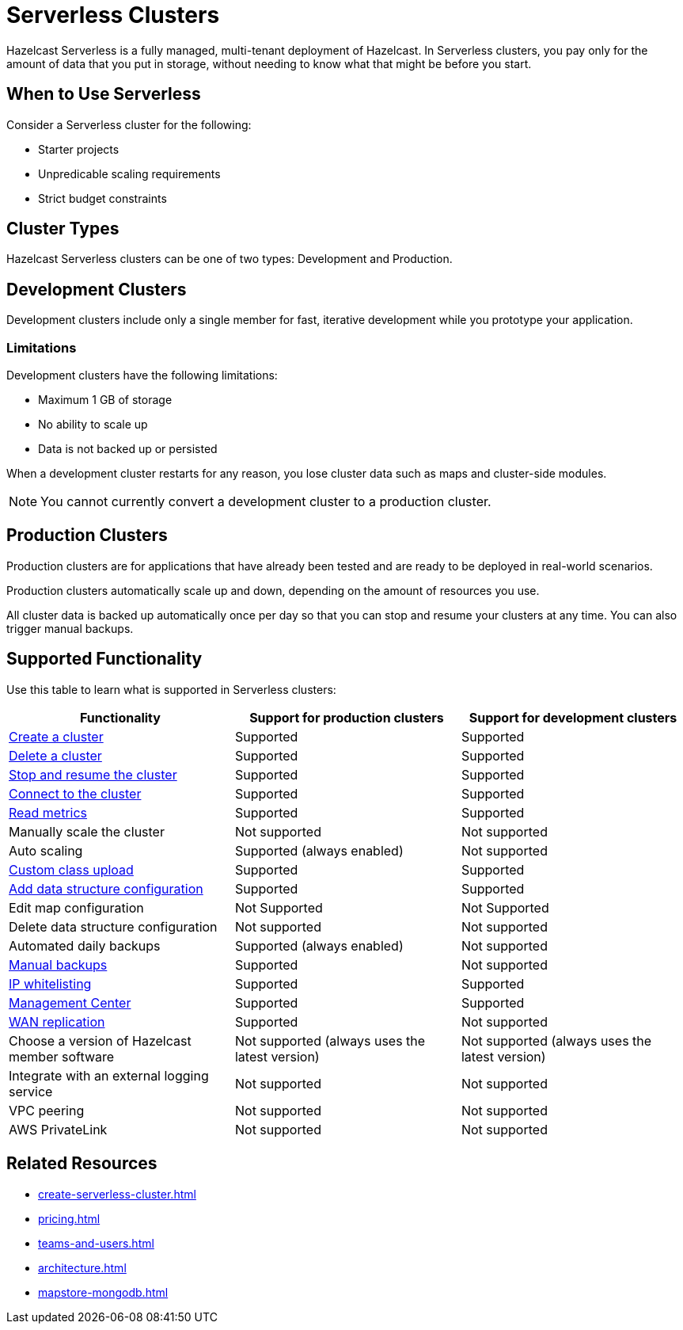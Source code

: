 = Serverless Clusters
:description: Hazelcast Serverless is a fully managed, multi-tenant deployment of Hazelcast. In Serverless clusters, you pay only for the amount of data that you put in storage, without needing to know what that might be before you start.
:toc-levels: 3
:page-serverless: true

{description}

== When to Use Serverless

Consider a Serverless cluster for the following:

// tag::intended-apps[]
- Starter projects
- Unpredicable scaling requirements
- Strict budget constraints
// end::intended-apps[]

== Cluster Types

// tag::types[]
Hazelcast Serverless clusters can be one of two types: Development and Production.
// end::types[]

[[dev]]
== Development Clusters

// tag::development[]
Development clusters include only a single member for fast, iterative development while you prototype your application.
// end::development[]

=== Limitations

Development clusters have the following limitations:

- Maximum 1 GB of storage
- No ability to scale up
- Data is not backed up or persisted

When a development cluster restarts for any reason, you lose cluster data such as maps and cluster-side modules.

NOTE: You cannot currently convert a development cluster to a production cluster.

[[prod]]
== Production Clusters

// tag::production[]
Production clusters are for applications that have already been tested and are ready to be deployed in real-world scenarios.
// end::production[]

Production clusters automatically scale up and down, depending on the amount of resources you use.

All cluster data is backed up automatically once per day so that you can stop and resume your clusters at any time. You can also trigger manual backups.

== Supported Functionality

Use this table to learn what is supported in Serverless clusters:

[cols="1a,1a,1a"]
|===
|Functionality|Support for production clusters|Support for development clusters

|xref:create-serverless-cluster.adoc[Create a cluster]
|Supported
|Supported

|xref:deleting-a-cluster.adoc[Delete a cluster]
|Supported
|Supported

|xref:stop-and-resume.adoc[Stop and resume the cluster]
|Supported
|Supported

|xref:connect-to-cluster.adoc[Connect to the cluster]
|Supported
|Supported

|xref:charts-and-stats.adoc[Read metrics]
|Supported
|Supported

|Manually scale the cluster
|Not supported
|Not supported

|Auto scaling
|Supported (always enabled)
|Not supported

|xref:custom-classes-upload.adoc[Custom class upload]
|Supported
|Supported

|xref:map-configurations.adoc[Add data structure configuration]
|Supported
|Supported

|Edit map configuration
|Not Supported
|Not Supported

|Delete data structure configuration
|Not supported
|Not supported

|Automated daily backups
|Supported (always enabled)
|Not supported

|xref:backup-and-restore.adoc[Manual backups]
|Supported
|Not supported

|xref:ip-white-list.adoc[IP whitelisting]
|Supported
|Supported

|xref:management-center.adoc[Management Center]
|Supported
|Supported

|xref:wan-replication.adoc[WAN replication]
|Supported
|Not supported

|Choose a version of Hazelcast member software
|Not supported (always uses the latest version)
|Not supported (always uses the latest version)

|Integrate with an external logging service
|Not supported
|Not supported

|VPC peering
|Not supported
|Not supported

|AWS PrivateLink
|Not supported
|Not supported

|===

== Related Resources

- xref:create-serverless-cluster.adoc[]
- xref:pricing.adoc[]
- xref:teams-and-users.adoc[]
- xref:architecture.adoc[]
- xref:mapstore-mongodb.adoc[]